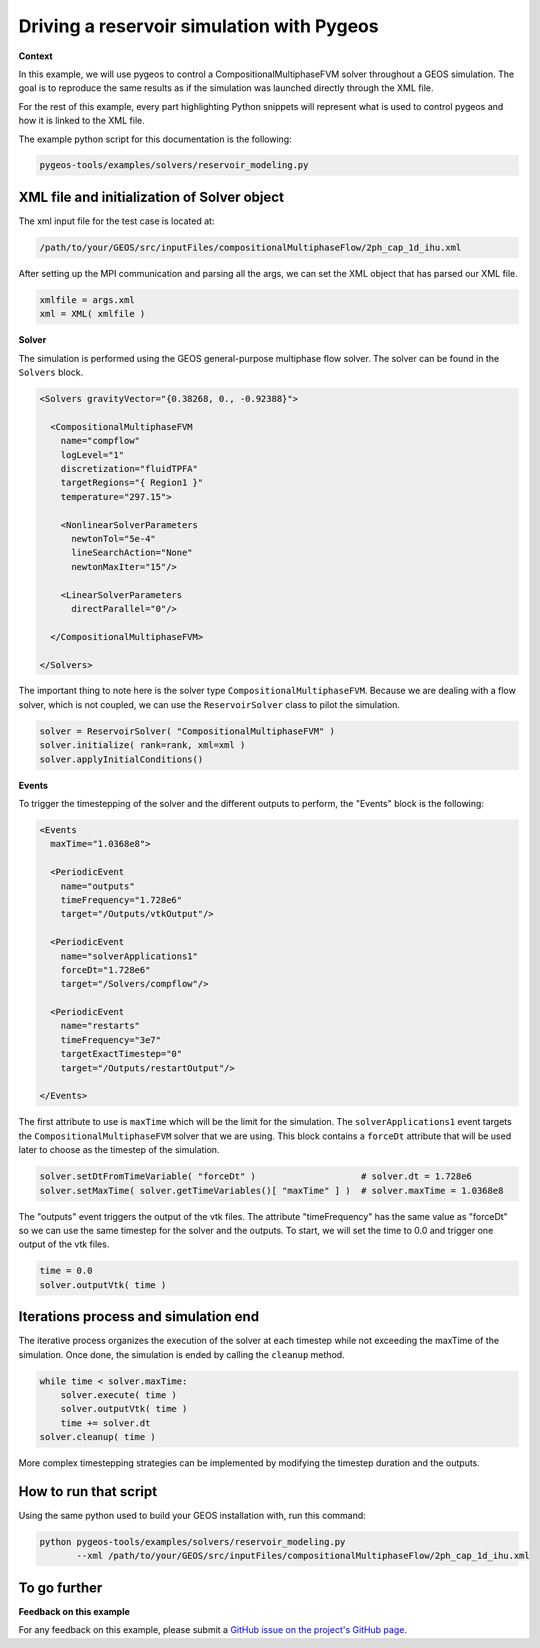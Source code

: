 #################################################################################
 Driving a reservoir simulation with Pygeos
#################################################################################


**Context**

In this example, we will use pygeos to control a CompositionalMultiphaseFVM solver throughout a GEOS simulation.
The goal is to reproduce the same results as if the simulation was launched directly through the XML file.

For the rest of this example, every part highlighting Python snippets will represent what is used to control pygeos and
how it is linked to the XML file.

The example python script for this documentation is the following:

.. code-block:: console

   pygeos-tools/examples/solvers/reservoir_modeling.py


------------------------------------------------------------------
 XML file and initialization of Solver object
------------------------------------------------------------------


The xml input file for the test case is located at:

.. code-block:: console

   /path/to/your/GEOS/src/inputFiles/compositionalMultiphaseFlow/2ph_cap_1d_ihu.xml


After setting up the MPI communication and parsing all the args, we can set the XML object that has parsed our XML file.

.. code-block:: python

   xmlfile = args.xml
   xml = XML( xmlfile )


**Solver**

The simulation is performed using the GEOS general-purpose multiphase flow solver.
The solver can be found in the ``Solvers`` block.

.. code-block:: xml

   <Solvers gravityVector="{0.38268, 0., -0.92388}">

     <CompositionalMultiphaseFVM
       name="compflow"
       logLevel="1"
       discretization="fluidTPFA"
       targetRegions="{ Region1 }"
       temperature="297.15">

       <NonlinearSolverParameters
         newtonTol="5e-4"
         lineSearchAction="None"
         newtonMaxIter="15"/>

       <LinearSolverParameters
         directParallel="0"/>

     </CompositionalMultiphaseFVM>

   </Solvers>


The important thing to note here is the solver type ``CompositionalMultiphaseFVM``.
Because we are dealing with a flow solver, which is not coupled, we can use the ``ReservoirSolver`` class to pilot the simulation.

.. code-block:: python

   solver = ReservoirSolver( "CompositionalMultiphaseFVM" )
   solver.initialize( rank=rank, xml=xml )
   solver.applyInitialConditions()


**Events**

To trigger the timestepping of the solver and the different outputs to perform, the "Events" block is the following:

.. code-block:: xml

   <Events
     maxTime="1.0368e8">

     <PeriodicEvent
       name="outputs"
       timeFrequency="1.728e6"
       target="/Outputs/vtkOutput"/>

     <PeriodicEvent
       name="solverApplications1"
       forceDt="1.728e6"
       target="/Solvers/compflow"/>

     <PeriodicEvent
       name="restarts"
       timeFrequency="3e7"
       targetExactTimestep="0"
       target="/Outputs/restartOutput"/>

   </Events>


The first attribute to use is ``maxTime`` which will be the limit for the simulation.
The ``solverApplications1`` event targets the ``CompositionalMultiphaseFVM`` solver that we are using.
This block contains a ``forceDt`` attribute that will be used later to choose as the timestep of the simulation.

.. code-block:: python

   solver.setDtFromTimeVariable( "forceDt" )                    # solver.dt = 1.728e6
   solver.setMaxTime( solver.getTimeVariables()[ "maxTime" ] )  # solver.maxTime = 1.0368e8


The "outputs" event triggers the output of the vtk files. The attribute "timeFrequency" has the same value as "forceDt"
so we can use the same timestep for the solver and the outputs.
To start, we will set the time to 0.0 and trigger one output of the vtk files.

.. code-block:: python

   time = 0.0
   solver.outputVtk( time )


------------------------------------------------------------------
 Iterations process and simulation end
------------------------------------------------------------------

The iterative process organizes the execution of the solver at each timestep while not exceeding the maxTime of the simulation.
Once done, the simulation is ended by calling the ``cleanup`` method.

.. code-block:: python

   while time < solver.maxTime:
       solver.execute( time )
       solver.outputVtk( time )
       time += solver.dt
   solver.cleanup( time )


More complex timestepping strategies can be implemented by modifying the timestep duration and the outputs.


------------------------------------------------------------------
 How to run that script
------------------------------------------------------------------

Using the same python used to build your GEOS installation with, run this command:

.. code-block:: console

   python pygeos-tools/examples/solvers/reservoir_modeling.py
          --xml /path/to/your/GEOS/src/inputFiles/compositionalMultiphaseFlow/2ph_cap_1d_ihu.xml


------------------------------------------------------------------
 To go further
------------------------------------------------------------------


**Feedback on this example**

For any feedback on this example, please submit a `GitHub issue on the project's GitHub page <https://github.com/GEOS-DEV/geosPythonPackages/issues>`_.

